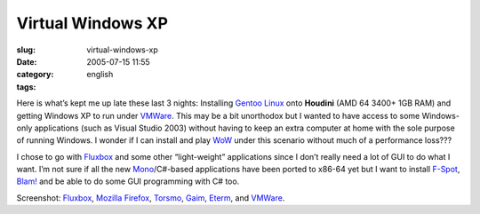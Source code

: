 Virtual Windows XP
##################
:slug: virtual-windows-xp
:date: 2005-07-15 11:55
:category:
:tags: english

|houdini|

Here is what’s kept me up late these last 3 nights: Installing `Gentoo
Linux <http://www.gentoo.org>`__ onto **Houdini** (AMD 64 3400+ 1GB RAM)
and getting Windows XP to run under `VMWare <http://www.vmware.com>`__.
This may be a bit unorthodox but I wanted to have access to some
Windows-only applications (such as Visual Studio 2003) without having to
keep an extra computer at home with the sole purpose of running Windows.
I wonder if I can install and play
`WoW <http://www.worldofwarcraft.net>`__ under this scenario without
much of a performance loss???

I chose to go with `Fluxbox <http://fluxbox.sourceforge.net>`__ and some
other “light-weight” applications since I don’t really need a lot of GUI
to do what I want. I’m not sure if all the new
`Mono <http://www.mono-project.com>`__/C#-based applications have been
ported to x86-64 yet but I want to install
`F-Spot <http://www.gnome.org/projects/f-spot/>`__,
`Blam! <http://developer.imendio.com/wiki/Blam>`__ and be able to do
some GUI programming with C# too.

Screenshot: `Fluxbox <http://fluxbox.sourceforge.net>`__, `Mozilla
Firefox <http://www.mozilla.org/products/firefox/central.html>`__,
`Torsmo <http://torsmo.sourceforge.net>`__,
`Gaim <http://gaim.sourceforge.net/>`__,
`Eterm <http://www.eterm.org/>`__, and
`VMWare <http://www.vmware.com>`__.

.. |houdini| image:: http://photos22.flickr.com/26099980_e5ab52bf41.jpg
   :target: http://www.flickr.com/photos/25563799@N00/26099980/
